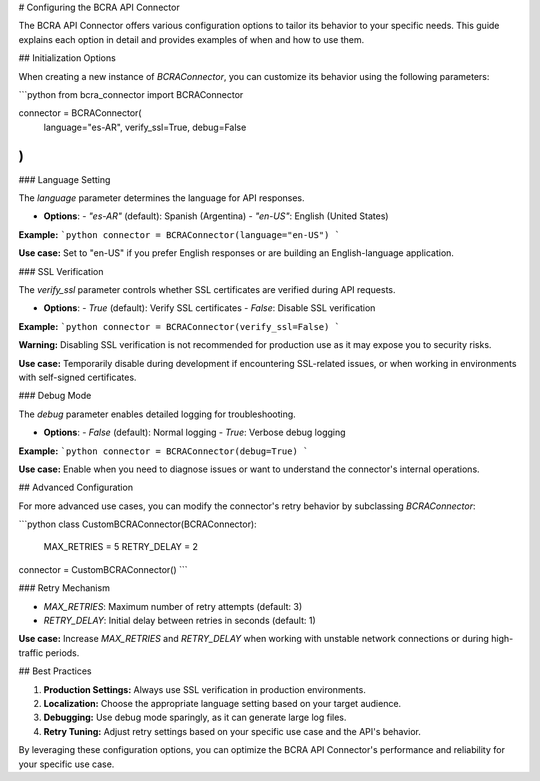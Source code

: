 # Configuring the BCRA API Connector

The BCRA API Connector offers various configuration options to tailor its behavior to your specific needs. This guide explains each option in detail and provides examples of when and how to use them.

## Initialization Options

When creating a new instance of `BCRAConnector`, you can customize its behavior using the following parameters:

```python
from bcra_connector import BCRAConnector

connector = BCRAConnector(
    language="es-AR",
    verify_ssl=True,
    debug=False
)
```

### Language Setting

The `language` parameter determines the language for API responses.

- **Options**: 
  - `"es-AR"` (default): Spanish (Argentina)
  - `"en-US"`: English (United States)

**Example:**
```python
connector = BCRAConnector(language="en-US")
```

**Use case:** Set to "en-US" if you prefer English responses or are building an English-language application.

### SSL Verification

The `verify_ssl` parameter controls whether SSL certificates are verified during API requests.

- **Options**:
  - `True` (default): Verify SSL certificates
  - `False`: Disable SSL verification

**Example:**
```python
connector = BCRAConnector(verify_ssl=False)
```

**Warning:** Disabling SSL verification is not recommended for production use as it may expose you to security risks.

**Use case:** Temporarily disable during development if encountering SSL-related issues, or when working in environments with self-signed certificates.

### Debug Mode

The `debug` parameter enables detailed logging for troubleshooting.

- **Options**:
  - `False` (default): Normal logging
  - `True`: Verbose debug logging

**Example:**
```python
connector = BCRAConnector(debug=True)
```

**Use case:** Enable when you need to diagnose issues or want to understand the connector's internal operations.

## Advanced Configuration

For more advanced use cases, you can modify the connector's retry behavior by subclassing `BCRAConnector`:

```python
class CustomBCRAConnector(BCRAConnector):
    MAX_RETRIES = 5
    RETRY_DELAY = 2

connector = CustomBCRAConnector()
```

### Retry Mechanism

- `MAX_RETRIES`: Maximum number of retry attempts (default: 3)
- `RETRY_DELAY`: Initial delay between retries in seconds (default: 1)

**Use case:** Increase `MAX_RETRIES` and `RETRY_DELAY` when working with unstable network connections or during high-traffic periods.

## Best Practices

1. **Production Settings:** Always use SSL verification in production environments.
2. **Localization:** Choose the appropriate language setting based on your target audience.
3. **Debugging:** Use debug mode sparingly, as it can generate large log files.
4. **Retry Tuning:** Adjust retry settings based on your specific use case and the API's behavior.

By leveraging these configuration options, you can optimize the BCRA API Connector's performance and reliability for your specific use case.
